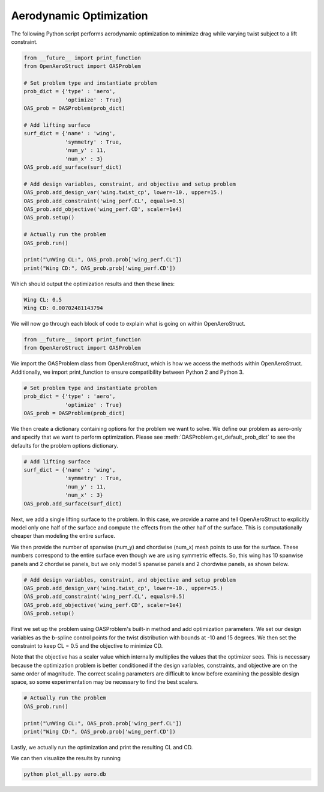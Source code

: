 .. _Aero:

Aerodynamic Optimization
========================

The following Python script performs aerodynamic optimization to minimize drag while varying twist subject to a lift constraint.

.. code-block:: python

  from __future__ import print_function
  from OpenAeroStruct import OASProblem

  # Set problem type and instantiate problem
  prob_dict = {'type' : 'aero',
               'optimize' : True}
  OAS_prob = OASProblem(prob_dict)

  # Add lifting surface
  surf_dict = {'name' : 'wing',
               'symmetry' : True,
               'num_y' : 11,
               'num_x' : 3}
  OAS_prob.add_surface(surf_dict)

  # Add design variables, constraint, and objective and setup problem
  OAS_prob.add_design_var('wing.twist_cp', lower=-10., upper=15.)
  OAS_prob.add_constraint('wing_perf.CL', equals=0.5)
  OAS_prob.add_objective('wing_perf.CD', scaler=1e4)
  OAS_prob.setup()

  # Actually run the problem
  OAS_prob.run()

  print("\nWing CL:", OAS_prob.prob['wing_perf.CL'])
  print("Wing CD:", OAS_prob.prob['wing_perf.CD'])

Which should output the optimization results and then these lines:

.. code-block:: console

  Wing CL: 0.5
  Wing CD: 0.00702481143794

We will now go through each block of code to explain what is going on within OpenAeroStruct.

.. code-block:: python

  from __future__ import print_function
  from OpenAeroStruct import OASProblem

We import the OASProblem class from OpenAeroStruct, which is how we access the methods within OpenAeroStruct.
Additionally, we import print_function to ensure compatibility between Python 2 and Python 3.

.. code-block:: python

  # Set problem type and instantiate problem
  prob_dict = {'type' : 'aero',
               'optimize' : True}
  OAS_prob = OASProblem(prob_dict)

We then create a dictionary containing options for the problem we want to solve.
We define our problem as aero-only and specify that we want to perform optimization.
Please see :meth:`OASProblem.get_default_prob_dict` to see the defaults for the problem options dictionary.

.. code-block:: python

  # Add lifting surface
  surf_dict = {'name' : 'wing',
               'symmetry' : True,
               'num_y' : 11,
               'num_x' : 3}
  OAS_prob.add_surface(surf_dict)

Next, we add a single lifting surface to the problem.
In this case, we provide a name and tell OpenAeroStruct to explicitly model only one half of the surface and compute the effects from the other half of the surface.
This is computationally cheaper than modeling the entire surface.

We then provide the number of spanwise (num_y) and chordwise (num_x) mesh points to use for the surface.
These numbers correspond to the entire surface even though we are using symmetric effects.
So, this wing has 10 spanwise panels and 2 chordwise panels, but we only model 5 spanwise panels and 2 chordwise panels, as shown below.

.. image:: aero_sample.png

.. code-block:: python

  # Add design variables, constraint, and objective and setup problem
  OAS_prob.add_design_var('wing.twist_cp', lower=-10., upper=15.)
  OAS_prob.add_constraint('wing_perf.CL', equals=0.5)
  OAS_prob.add_objective('wing_perf.CD', scaler=1e4)
  OAS_prob.setup()

First we set up the problem using OASProblem's built-in method and add optimization parameters.
We set our design variables as the b-spline control points for the twist distribution with bounds at -10 and 15 degrees.
We then set the constraint to keep CL = 0.5 and the objective to minimize CD.

Note that the objective has a scaler value which internally multiplies the values that the optimizer sees.
This is necessary because the optimization problem is better conditioned if the design variables, constraints, and objective are on the same order of magnitude.
The correct scaling parameters are difficult to know before examining the possible design space, so some experimentation may be necessary to find the best scalers.

.. code-block:: python

  # Actually run the problem
  OAS_prob.run()

  print("\nWing CL:", OAS_prob.prob['wing_perf.CL'])
  print("Wing CD:", OAS_prob.prob['wing_perf.CD'])

Lastly, we actually run the optimization and print the resulting CL and CD.

We can then visualize the results by running

.. code-block:: bash

  python plot_all.py aero.db
